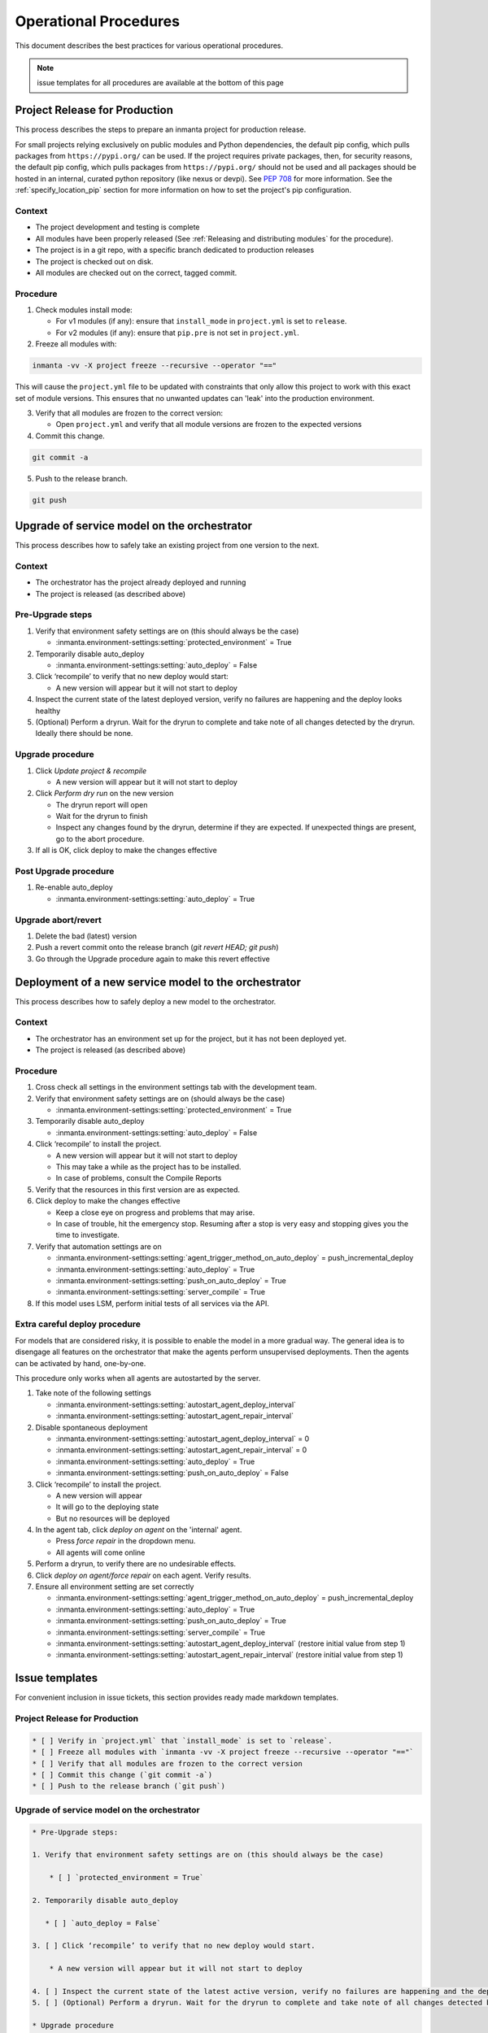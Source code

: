 .. _operational_procedures:

Operational Procedures
----------------------

This document describes the best practices for various operational procedures.

.. note::
    issue templates for all procedures are available at the bottom of this page

.. _operational_procedures_release:

Project Release for Production
###############################

This process describes the steps to prepare an inmanta project for production release.

For small projects relying exclusively on public modules and Python dependencies, the default pip config, which pulls
packages from ``https://pypi.org/`` can be used. If the project requires private packages, then, for security
reasons, the default pip config, which pulls packages from ``https://pypi.org/`` should not be used and all packages
should be hosted in an internal, curated python repository (like nexus or devpi). See
`PEP 708 <https://peps.python.org/pep-0708/#motivation>`_ for more information. See the :ref:`specify_location_pip`
section for more information on how to set the project's pip configuration.

Context
++++++++
* The project development and testing is complete
* All modules have been properly released (See :ref:`Releasing and distributing modules` for the procedure).
* The project is in a git repo, with a specific branch dedicated to production releases
* The project is checked out on disk.
* All modules are checked out on the correct, tagged commit.

Procedure
++++++++++

1. Check modules install mode:

   - For v1 modules (if any): ensure that ``install_mode`` in ``project.yml`` is set to ``release``.
   - For v2 modules (if any): ensure that ``pip.pre`` is not set in ``project.yml``.

2. Freeze all modules with:

.. code-block:: bash

    inmanta -vv -X project freeze --recursive --operator "=="

This will cause the ``project.yml`` file to be updated with constraints that only allow this project to work with
this exact set of module versions. This ensures that no unwanted updates can 'leak' into the production environment.

3. Verify that all modules are frozen to the correct version:

   * Open ``project.yml`` and verify that all module versions are frozen to the expected versions

4. Commit this change.

.. code-block:: bash

    git commit -a

5. Push to the release branch.

.. code-block:: bash

    git push

.. _operational_procedures_upgrade:

Upgrade of service model on the orchestrator
#############################################

This process describes how to safely take an existing project from one version to the next.

Context
++++++++
* The orchestrator has the project already deployed and running
* The project is released (as described above)

Pre-Upgrade steps
++++++++++++++++++
1. Verify that environment safety settings are on (this should always be the case)

   * :inmanta.environment-settings:setting:`protected_environment` = True

2. Temporarily disable auto_deploy

   * :inmanta.environment-settings:setting:`auto_deploy` = False

3. Click ‘recompile’ to verify that no new deploy would start:

   * A new version will appear but it will not start to deploy

4. Inspect the current state of the latest deployed version, verify no failures are happening and the deploy looks healthy
5. (Optional) Perform a dryrun. Wait for the dryrun to complete and take note of all changes detected by the dryrun. Ideally there should be none.

Upgrade procedure
++++++++++++++++++
1. Click `Update project & recompile`

   * A new version will appear but it will not start to deploy

2. Click `Perform dry run` on the new version

   * The dryrun report will open
   * Wait for the dryrun to finish
   * Inspect any changes found by the dryrun, determine if they are expected. If unexpected things are present, go to the abort procedure.

3. If all is OK, click deploy to make the changes effective

Post Upgrade procedure
+++++++++++++++++++++++++

1. Re-enable auto_deploy

   * :inmanta.environment-settings:setting:`auto_deploy` = True


Upgrade abort/revert
+++++++++++++++++++++++

1. Delete the bad (latest) version
2. Push a revert commit onto the release branch (`git revert HEAD; git push`)
3. Go through the Upgrade procedure again to make this revert effective


Deployment of a new service model to the orchestrator
########################################################

This process describes how to safely deploy a new model to the orchestrator.

Context
++++++++
* The orchestrator has an environment set up for the project, but it has not been deployed yet.
* The project is released (as described above)

Procedure
++++++++++

1. Cross check all settings in the environment settings tab with the development team.
2. Verify that environment safety settings are on (should always be the case)

   * :inmanta.environment-settings:setting:`protected_environment` = True

3. Temporarily disable auto_deploy

   * :inmanta.environment-settings:setting:`auto_deploy` = False

4. Click ‘recompile’ to install the project.

   * A new version will appear but it will not start to deploy
   * This may take a while as the project has to be installed.
   * In case of problems, consult the Compile Reports

5. Verify that the resources in this first version are as expected.
6. Click deploy to make the changes effective

   * Keep a close eye on progress and problems that may arise.
   * In case of trouble, hit the emergency stop. Resuming after a stop is very easy and stopping gives you the time to investigate.

7. Verify that automation settings are on

   * :inmanta.environment-settings:setting:`agent_trigger_method_on_auto_deploy` = push_incremental_deploy
   * :inmanta.environment-settings:setting:`auto_deploy` = True
   * :inmanta.environment-settings:setting:`push_on_auto_deploy` = True
   * :inmanta.environment-settings:setting:`server_compile` = True

8. If this model uses LSM, perform initial tests of all services via the API.

Extra careful deploy procedure
+++++++++++++++++++++++++++++++

For models that are considered risky, it is possible to enable the model in a more gradual way.
The general idea is to disengage all features on the orchestrator that make the agents perform unsupervised deployments.
Then the agents can be activated by hand, one-by-one.

This procedure only works when all agents are autostarted by the server.

1. Take note of the following settings

   * :inmanta.environment-settings:setting:`autostart_agent_deploy_interval`
   * :inmanta.environment-settings:setting:`autostart_agent_repair_interval`

2. Disable spontaneous deployment

   * :inmanta.environment-settings:setting:`autostart_agent_deploy_interval` = 0
   * :inmanta.environment-settings:setting:`autostart_agent_repair_interval` = 0
   * :inmanta.environment-settings:setting:`auto_deploy` = True
   * :inmanta.environment-settings:setting:`push_on_auto_deploy` = False

3. Click ‘recompile’ to install the project.

   * A new version will appear
   * It will go to the deploying state
   * But no resources will be deployed

4. In the agent tab, click `deploy on agent` on the 'internal' agent.

   * Press `force repair` in the dropdown menu.
   * All agents will come online

5. Perform a dryrun, to verify there are no undesirable effects.
6. Click `deploy on agent/force repair` on each agent. Verify results.
7. Ensure all environment setting are set correctly

   * :inmanta.environment-settings:setting:`agent_trigger_method_on_auto_deploy` = push_incremental_deploy
   * :inmanta.environment-settings:setting:`auto_deploy` = True
   * :inmanta.environment-settings:setting:`push_on_auto_deploy` = True
   * :inmanta.environment-settings:setting:`server_compile` = True
   * :inmanta.environment-settings:setting:`autostart_agent_deploy_interval` (restore initial value from step 1)
   * :inmanta.environment-settings:setting:`autostart_agent_repair_interval` (restore initial value from step 1)

Issue templates
###############

For convenient inclusion in issue tickets, this section provides ready made markdown templates.

Project Release for Production
++++++++++++++++++++++++++++++

.. code-block:: markdown

   * [ ] Verify in `project.yml` that `install_mode` is set to `release`.
   * [ ] Freeze all modules with `inmanta -vv -X project freeze --recursive --operator "=="`
   * [ ] Verify that all modules are frozen to the correct version
   * [ ] Commit this change (`git commit -a`)
   * [ ] Push to the release branch (`git push`)

Upgrade of service model on the orchestrator
+++++++++++++++++++++++++++++++++++++++++++++

.. code-block:: markdown

   * Pre-Upgrade steps:

   1. Verify that environment safety settings are on (this should always be the case)

       * [ ] `protected_environment = True`

   2. Temporarily disable auto_deploy

      * [ ] `auto_deploy = False`

   3. [ ] Click ‘recompile’ to verify that no new deploy would start.

       * A new version will appear but it will not start to deploy

   4. [ ] Inspect the current state of the latest active version, verify no failures are happening and the deploy looks healthy
   5. [ ] (Optional) Perform a dryrun. Wait for the dryrun to complete and take note of all changes detected by the dryrun. Ideally there should be none.

   * Upgrade procedure

   1. [ ] Click `Update and recompile`

      * A new version will appear but it will not start to deploy

   2. [ ] Click dryrun on the new version

      * The dryrun report will open
      * Wait for the dryrun to finish
      * [ ] Inspect any changes found by the dryrun, determine if they are expected. If unexpected things are present, go to the abort procedure.
   3. [ ] If all is OK, click deploy to make the changes effective

   * Post Upgrade procedure

   1. Re-enable auto_deploy

       * [ ] `auto_deploy = True`

   * Upgrade abort/revert

   1. [ ] Delete the bad (latest) version
   2. [ ] Push a revert commit onto the release branch (`git commit revert HEAD; git push`)
   3. [ ] Click `Update and recompile`

      * A new version will appear but it will not start to deploy

   4. [ ] Click dryrun on the new version

      * The dryrun report will open
      * Wait for the dryrun to finish
      * [ ] Inspect any changes found by the dryrun, this should be identical to the dryrun before the upgrade. If this is not the case, hit the emergency stop button and and contact support.
